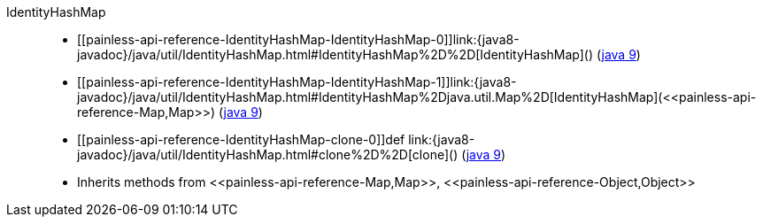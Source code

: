 ////
Automatically generated by PainlessDocGenerator. Do not edit.
Rebuild by running `gradle generatePainlessApi`.
////

[[painless-api-reference-IdentityHashMap]]++IdentityHashMap++::
* ++[[painless-api-reference-IdentityHashMap-IdentityHashMap-0]]link:{java8-javadoc}/java/util/IdentityHashMap.html#IdentityHashMap%2D%2D[IdentityHashMap]()++ (link:{java9-javadoc}/java/util/IdentityHashMap.html#IdentityHashMap%2D%2D[java 9])
* ++[[painless-api-reference-IdentityHashMap-IdentityHashMap-1]]link:{java8-javadoc}/java/util/IdentityHashMap.html#IdentityHashMap%2Djava.util.Map%2D[IdentityHashMap](<<painless-api-reference-Map,Map>>)++ (link:{java9-javadoc}/java/util/IdentityHashMap.html#IdentityHashMap%2Djava.util.Map%2D[java 9])
* ++[[painless-api-reference-IdentityHashMap-clone-0]]def link:{java8-javadoc}/java/util/IdentityHashMap.html#clone%2D%2D[clone]()++ (link:{java9-javadoc}/java/util/IdentityHashMap.html#clone%2D%2D[java 9])
* Inherits methods from ++<<painless-api-reference-Map,Map>>++, ++<<painless-api-reference-Object,Object>>++

